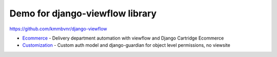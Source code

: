 Demo for django-viewflow library
================================

https://github.com/kmmbvnr/django-viewflow

* Ecommerce_ - Delivery department automation with viewflow and Django Cartridge Ecommerce
* Customization_ - Custom auth model and django-guardian for object level permissions, no viewsite

.. _Ecommerce: ecommerce/
.. _Customization: customauth/
